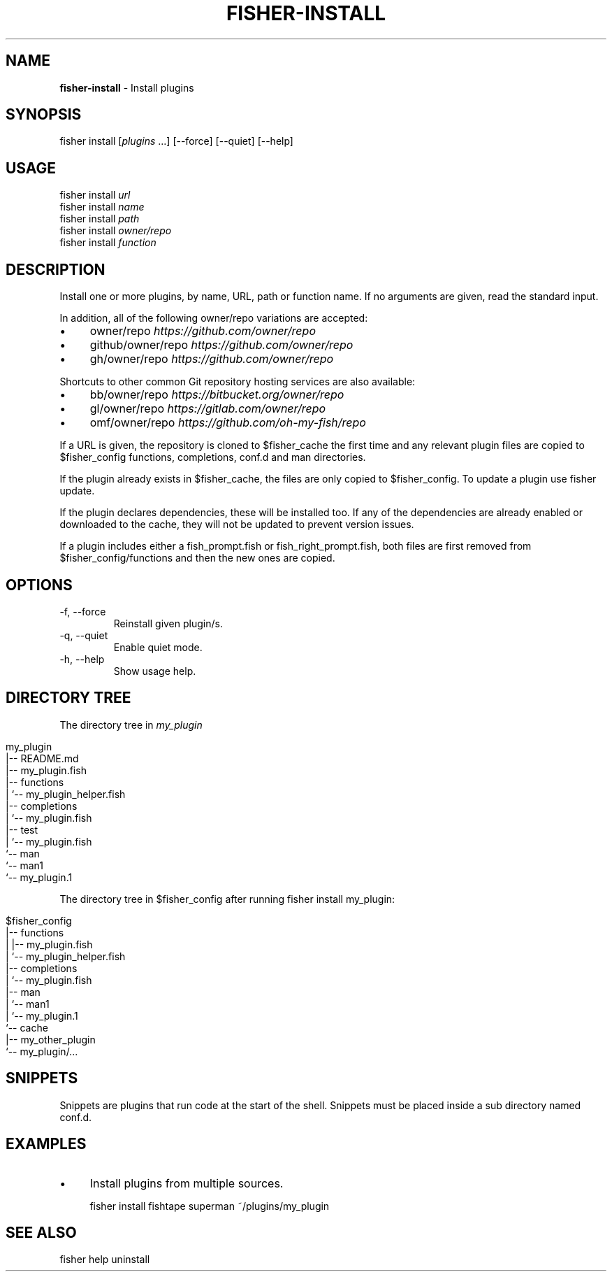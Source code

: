 .\" generated with Ronn/v0.7.3
.\" http://github.com/rtomayko/ronn/tree/0.7.3
.
.TH "FISHER\-INSTALL" "1" "February 2016" "" "fisherman"
.
.SH "NAME"
\fBfisher\-install\fR \- Install plugins
.
.SH "SYNOPSIS"
fisher install [\fIplugins\fR \.\.\.] [\-\-force] [\-\-quiet] [\-\-help]
.
.SH "USAGE"
fisher install \fIurl\fR
.
.br
fisher install \fIname\fR
.
.br
fisher install \fIpath\fR
.
.br
fisher install \fIowner/repo\fR
.
.br
fisher install \fIfunction\fR
.
.br
.
.SH "DESCRIPTION"
Install one or more plugins, by name, URL, path or function name\. If no arguments are given, read the standard input\.
.
.P
In addition, all of the following owner/repo variations are accepted:
.
.IP "\(bu" 4
owner/repo \fIhttps://github\.com/owner/repo\fR
.
.IP "\(bu" 4
github/owner/repo \fIhttps://github\.com/owner/repo\fR
.
.IP "\(bu" 4
gh/owner/repo \fIhttps://github\.com/owner/repo\fR
.
.IP "" 0
.
.P
Shortcuts to other common Git repository hosting services are also available:
.
.IP "\(bu" 4
bb/owner/repo \fIhttps://bitbucket\.org/owner/repo\fR
.
.IP "\(bu" 4
gl/owner/repo \fIhttps://gitlab\.com/owner/repo\fR
.
.IP "\(bu" 4
omf/owner/repo \fIhttps://github\.com/oh\-my\-fish/repo\fR
.
.IP "" 0
.
.P
If a URL is given, the repository is cloned to $fisher_cache the first time and any relevant plugin files are copied to $fisher_config functions, completions, conf\.d and man directories\.
.
.P
If the plugin already exists in $fisher_cache, the files are only copied to $fisher_config\. To update a plugin use fisher update\.
.
.P
If the plugin declares dependencies, these will be installed too\. If any of the dependencies are already enabled or downloaded to the cache, they will not be updated to prevent version issues\.
.
.P
If a plugin includes either a fish_prompt\.fish or fish_right_prompt\.fish, both files are first removed from $fisher_config/functions and then the new ones are copied\.
.
.SH "OPTIONS"
.
.TP
\-f, \-\-force
Reinstall given plugin/s\.
.
.TP
\-q, \-\-quiet
Enable quiet mode\.
.
.TP
\-h, \-\-help
Show usage help\.
.
.SH "DIRECTORY TREE"
The directory tree in \fImy_plugin\fR
.
.IP "" 4
.
.nf

my_plugin
|\-\- README\.md
|\-\- my_plugin\.fish
|\-\- functions
|   `\-\- my_plugin_helper\.fish
|\-\- completions
|   `\-\- my_plugin\.fish
|\-\- test
|   `\-\- my_plugin\.fish
`\-\- man
    `\-\- man1
        `\-\- my_plugin\.1
.
.fi
.
.IP "" 0
.
.P
The directory tree in $fisher_config after running fisher install my_plugin:
.
.IP "" 4
.
.nf

$fisher_config
|\-\- functions
|   |\-\- my_plugin\.fish
|   `\-\- my_plugin_helper\.fish
|\-\- completions
|   `\-\- my_plugin\.fish
|\-\- man
|   `\-\- man1
|       `\-\- my_plugin\.1
`\-\- cache
    |\-\- my_other_plugin
    `\-\- my_plugin/\.\.\.
.
.fi
.
.IP "" 0
.
.SH "SNIPPETS"
Snippets are plugins that run code at the start of the shell\. Snippets must be placed inside a sub directory named conf\.d\.
.
.SH "EXAMPLES"
.
.IP "\(bu" 4
Install plugins from multiple sources\.
.
.IP "" 0
.
.IP "" 4
.
.nf

fisher install fishtape superman ~/plugins/my_plugin
.
.fi
.
.IP "" 0
.
.SH "SEE ALSO"
fisher help uninstall
.
.br
